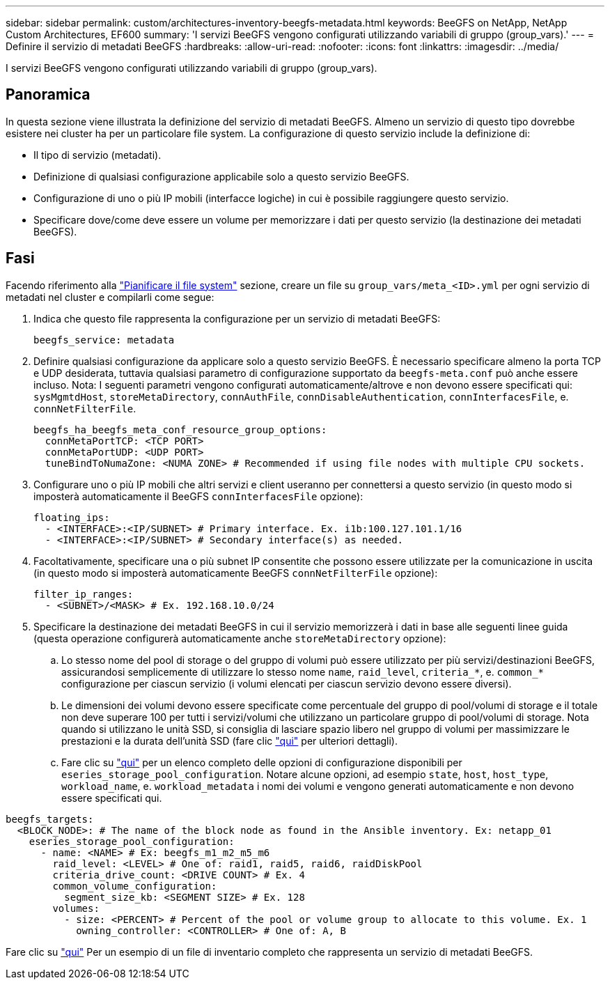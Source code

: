 ---
sidebar: sidebar 
permalink: custom/architectures-inventory-beegfs-metadata.html 
keywords: BeeGFS on NetApp, NetApp Custom Architectures, EF600 
summary: 'I servizi BeeGFS vengono configurati utilizzando variabili di gruppo (group_vars).' 
---
= Definire il servizio di metadati BeeGFS
:hardbreaks:
:allow-uri-read: 
:nofooter: 
:icons: font
:linkattrs: 
:imagesdir: ../media/


[role="lead"]
I servizi BeeGFS vengono configurati utilizzando variabili di gruppo (group_vars).



== Panoramica

In questa sezione viene illustrata la definizione del servizio di metadati BeeGFS. Almeno un servizio di questo tipo dovrebbe esistere nei cluster ha per un particolare file system. La configurazione di questo servizio include la definizione di:

* Il tipo di servizio (metadati).
* Definizione di qualsiasi configurazione applicabile solo a questo servizio BeeGFS.
* Configurazione di uno o più IP mobili (interfacce logiche) in cui è possibile raggiungere questo servizio.
* Specificare dove/come deve essere un volume per memorizzare i dati per questo servizio (la destinazione dei metadati BeeGFS).




== Fasi

Facendo riferimento alla link:architectures-plan-file-system.html["Pianificare il file system"^] sezione, creare un file su `group_vars/meta_<ID>.yml` per ogni servizio di metadati nel cluster e compilarli come segue:

. Indica che questo file rappresenta la configurazione per un servizio di metadati BeeGFS:
+
[source, yaml]
----
beegfs_service: metadata
----
. Definire qualsiasi configurazione da applicare solo a questo servizio BeeGFS. È necessario specificare almeno la porta TCP e UDP desiderata, tuttavia qualsiasi parametro di configurazione supportato da `beegfs-meta.conf` può anche essere incluso. Nota: I seguenti parametri vengono configurati automaticamente/altrove e non devono essere specificati qui: `sysMgmtdHost`, `storeMetaDirectory`, `connAuthFile`, `connDisableAuthentication`, `connInterfacesFile`, e. `connNetFilterFile`.
+
[source, yaml]
----
beegfs_ha_beegfs_meta_conf_resource_group_options:
  connMetaPortTCP: <TCP PORT>
  connMetaPortUDP: <UDP PORT>
  tuneBindToNumaZone: <NUMA ZONE> # Recommended if using file nodes with multiple CPU sockets.
----
. Configurare uno o più IP mobili che altri servizi e client useranno per connettersi a questo servizio (in questo modo si imposterà automaticamente il BeeGFS `connInterfacesFile` opzione):
+
[source, yaml]
----
floating_ips:
  - <INTERFACE>:<IP/SUBNET> # Primary interface. Ex. i1b:100.127.101.1/16
  - <INTERFACE>:<IP/SUBNET> # Secondary interface(s) as needed.
----
. Facoltativamente, specificare una o più subnet IP consentite che possono essere utilizzate per la comunicazione in uscita (in questo modo si imposterà automaticamente BeeGFS `connNetFilterFile` opzione):
+
[source, yaml]
----
filter_ip_ranges:
  - <SUBNET>/<MASK> # Ex. 192.168.10.0/24
----
. Specificare la destinazione dei metadati BeeGFS in cui il servizio memorizzerà i dati in base alle seguenti linee guida (questa operazione configurerà automaticamente anche `storeMetaDirectory` opzione):
+
.. Lo stesso nome del pool di storage o del gruppo di volumi può essere utilizzato per più servizi/destinazioni BeeGFS, assicurandosi semplicemente di utilizzare lo stesso nome `name`, `raid_level`, `criteria_*`, e. `common_*` configurazione per ciascun servizio (i volumi elencati per ciascun servizio devono essere diversi).
.. Le dimensioni dei volumi devono essere specificate come percentuale del gruppo di pool/volumi di storage e il totale non deve superare 100 per tutti i servizi/volumi che utilizzano un particolare gruppo di pool/volumi di storage. Nota quando si utilizzano le unità SSD, si consiglia di lasciare spazio libero nel gruppo di volumi per massimizzare le prestazioni e la durata dell'unità SSD (fare clic link:../second-gen/beegfs-deploy-recommended-volume-percentages.html["qui"^] per ulteriori dettagli).
.. Fare clic su link:https://github.com/netappeseries/santricity/tree/release-1.3.1/roles/nar_santricity_host#role-variables["qui"^] per un elenco completo delle opzioni di configurazione disponibili per `eseries_storage_pool_configuration`. Notare alcune opzioni, ad esempio `state`, `host`, `host_type`, `workload_name`, e. `workload_metadata` i nomi dei volumi e vengono generati automaticamente e non devono essere specificati qui.




[source, yaml]
----
beegfs_targets:
  <BLOCK_NODE>: # The name of the block node as found in the Ansible inventory. Ex: netapp_01
    eseries_storage_pool_configuration:
      - name: <NAME> # Ex: beegfs_m1_m2_m5_m6
        raid_level: <LEVEL> # One of: raid1, raid5, raid6, raidDiskPool
        criteria_drive_count: <DRIVE COUNT> # Ex. 4
        common_volume_configuration:
          segment_size_kb: <SEGMENT SIZE> # Ex. 128
        volumes:
          - size: <PERCENT> # Percent of the pool or volume group to allocate to this volume. Ex. 1
            owning_controller: <CONTROLLER> # One of: A, B
----
Fare clic su link:https://github.com/netappeseries/beegfs/blob/master/getting_started/beegfs_on_netapp/gen2/group_vars/meta_01.yml["qui"^] Per un esempio di un file di inventario completo che rappresenta un servizio di metadati BeeGFS.
